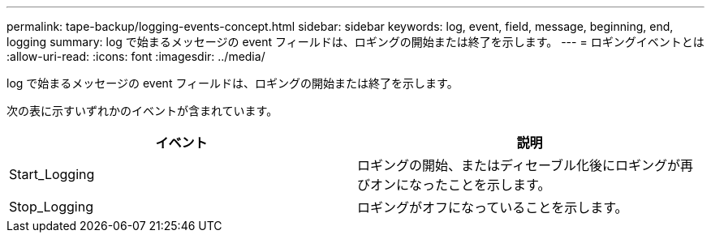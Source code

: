 ---
permalink: tape-backup/logging-events-concept.html 
sidebar: sidebar 
keywords: log, event, field, message, beginning, end, logging 
summary: log で始まるメッセージの event フィールドは、ロギングの開始または終了を示します。 
---
= ロギングイベントとは
:allow-uri-read: 
:icons: font
:imagesdir: ../media/


[role="lead"]
log で始まるメッセージの event フィールドは、ロギングの開始または終了を示します。

次の表に示すいずれかのイベントが含まれています。

|===
| イベント | 説明 


 a| 
Start_Logging
 a| 
ロギングの開始、またはディセーブル化後にロギングが再びオンになったことを示します。



 a| 
Stop_Logging
 a| 
ロギングがオフになっていることを示します。

|===